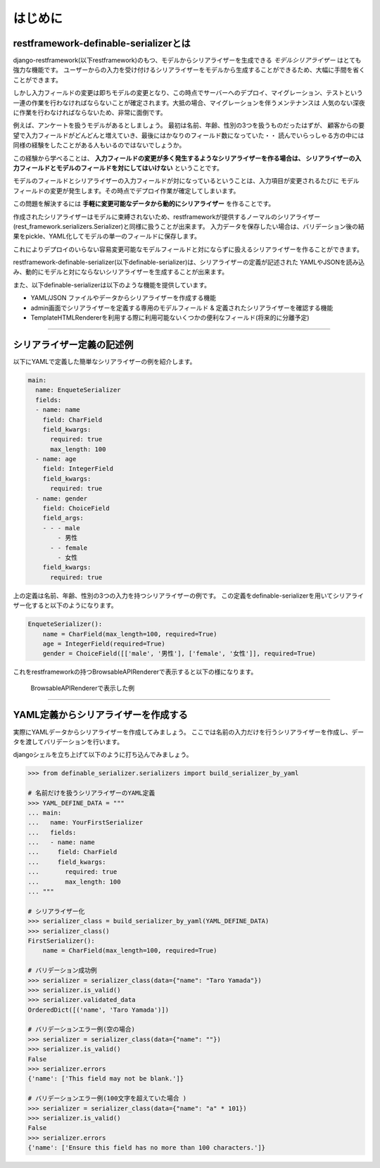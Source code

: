 ==============================================================================
はじめに
==============================================================================

.. _`first`:

restframework-definable-serializerとは
~~~~~~~~~~~~~~~~~~~~~~~~~~~~~~~~~~~~~~~~~~~~~~~~~~~~~~~~

django-restframework(以下restframework)のもつ、モデルからシリアライザーを生成できる
*モデルシリアライザー* はとても強力な機能です。
ユーザーからの入力を受け付けるシリアライザーをモデルから生成することができるため、大幅に手間を省くことができます。

しかし入力フィールドの変更は即ちモデルの変更となり、この時点でサーバーへのデプロイ、マイグレーション、テストという
一連の作業を行わなければならないことが確定されます。大抵の場合、マイグレーションを伴うメンテナンスは
人気のない深夜に作業を行わなければならないため、非常に面倒です。

例えば、アンケートを扱うモデルがあるとしましょう。
最初は名前、年齢、性別の3つを扱うものだったはずが、
顧客からの要望で入力フィールドがどんどんと増えていき、最後にはかなりのフィールド数になっていた・・
読んでいらっしゃる方の中には同様の経験をしたことがある人もいるのではないでしょうか。

この経験から学べることは、
**入力フィールドの変更が多く発生するようなシリアライザーを作る場合は、
シリアライザーの入力フィールドとモデルのフィールドを対にしてはいけない** ということです。

モデルのフィールドとシリアライザーの入力フィールドが対になっているということは、入力項目が変更されるたびに
モデルフィールドの変更が発生します。その時点でデプロイ作業が確定してしまいます。

この問題を解決するには **手軽に変更可能なデータから動的にシリアライザー** を作ることです。

作成されたシリアライザーはモデルに束縛されないため、restframeworkが提供するノーマルのシリアライザー
(rest_framework.serializers.Serializer)と同様に扱うことが出来ます。
入力データを保存したい場合は、バリデーション後の結果をpickle、YAML化してモデルの単一のフィールドに保存します。

これによりデプロイのいらない容易変更可能なモデルフィールドと対にならずに扱えるシリアライザーを作ることができます。

restframework-definable-serializer(以下definable-serializer)は、シリアライザーの定義が記述された
YAMLやJSONを読み込み、動的にモデルと対にならないシリアライザーを生成することが出来ます。

また、以下definable-serializerは以下のような機能を提供しています。

- YAML/JSON ファイルやデータからシリアライザーを作成する機能
- admin画面でシリアライザーを定義する専用のモデルフィールド & 定義されたシリアライザーを確認する機能
- TemplateHTMLRendererを利用する際に利用可能ないくつかの便利なフィールド(将来的に分離予定)


------------------------------------------------------------------------------


シリアライザー定義の記述例
~~~~~~~~~~~~~~~~~~~~~~~~~~~~~~~~~~~

以下にYAMLで定義した簡単なシリアライザーの例を紹介します。


.. code-block:: yaml

    main:
      name: EnqueteSerializer
      fields:
      - name: name
        field: CharField
        field_kwargs:
          required: true
          max_length: 100
      - name: age
        field: IntegerField
        field_kwargs:
          required: true
      - name: gender
        field: ChoiceField
        field_args:
        - - - male
            - 男性
          - - female
            - 女性
        field_kwargs:
          required: true


上の定義は名前、年齢、性別の3つの入力を持つシリアライザーの例です。
この定義をdefinable-serializerを用いてシリアライザー化すると以下のようになります。

.. code-block:: python

    EnqueteSerializer():
        name = CharField(max_length=100, required=True)
        age = IntegerField(required=True)
        gender = ChoiceField([['male', '男性'], ['female', '女性']], required=True)


これをrestframeworkの持つBrowsableAPIRendererで表示すると以下の様になります。


.. figure:: imgs/browse_enquete_serializer.png

    BrowsableAPIRendererで表示した例


------------------------------------------------------------------------------


YAML定義からシリアライザーを作成する
~~~~~~~~~~~~~~~~~~~~~~~~~~~~~~~~~~~~~~~~~
実際にYAMLデータからシリアライザーを作成してみましょう。
ここでは名前の入力だけを行うシリアライザーを作成し、データを渡してバリデーションを行います。

djangoシェルを立ち上げて以下のように打ち込んでみましょう。


.. code-block:: python

    >>> from definable_serializer.serializers import build_serializer_by_yaml

    # 名前だけを扱うシリアライザーのYAML定義
    >>> YAML_DEFINE_DATA = """
    ... main:
    ...   name: YourFirstSerializer
    ...   fields:
    ...   - name: name
    ...     field: CharField
    ...     field_kwargs:
    ...       required: true
    ...       max_length: 100
    ... """

    # シリアライザー化
    >>> serializer_class = build_serializer_by_yaml(YAML_DEFINE_DATA)
    >>> serializer_class()
    FirstSerializer():
        name = CharField(max_length=100, required=True)

    # バリデーション成功例
    >>> serializer = serializer_class(data={"name": "Taro Yamada"})
    >>> serializer.is_valid()
    >>> serializer.validated_data
    OrderedDict([('name', 'Taro Yamada')])

    # バリデーションエラー例(空の場合)
    >>> serializer = serializer_class(data={"name": ""})
    >>> serializer.is_valid()
    False
    >>> serializer.errors
    {'name': ['This field may not be blank.']}

    # バリデーションエラー例(100文字を超えていた場合 )
    >>> serializer = serializer_class(data={"name": "a" * 101})
    >>> serializer.is_valid()
    False
    >>> serializer.errors
    {'name': ['Ensure this field has no more than 100 characters.']}
